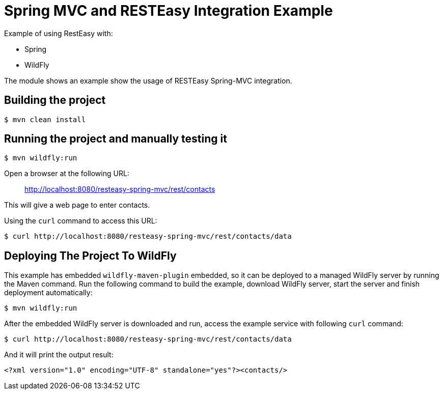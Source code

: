 = Spring MVC and RESTEasy Integration Example

Example of using RestEasy with:

* Spring
* WildFly

The module shows an example show the usage of RESTEasy Spring-MVC integration.

== Building the project

[source,bash]
----
$ mvn clean install

----

== Running the project and manually testing it

[source,bash]
----
$ mvn wildfly:run

----

Open a browser at the following URL:

____

http://localhost:8080/resteasy-spring-mvc/rest/contacts

____

This will give a web page to enter contacts.

Using the `curl` command to access this URL:

[source,bash]
----
$ curl http://localhost:8080/resteasy-spring-mvc/rest/contacts/data
----

== Deploying The Project To WildFly

This example has embedded `wildfly-maven-plugin` embedded, so it can be deployed to a managed WildFly server by running the Maven command. Run the following command to build the example, download WildFly server, start the server and finish deployment automatically:

[source,bash]
----
$ mvn wildfly:run
----

After the embedded WildFly server is downloaded and run, access the example service with following `curl` command:

[source,bash]
----
$ curl http://localhost:8080/resteasy-spring-mvc/rest/contacts/data
----

And it will print the output result:

[source,xml]
----
<?xml version="1.0" encoding="UTF-8" standalone="yes"?><contacts/>
----